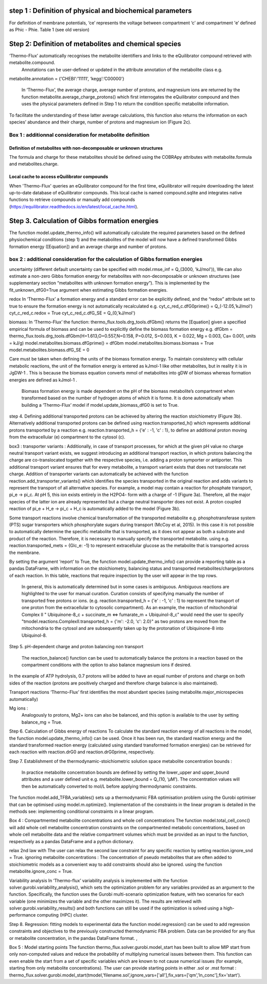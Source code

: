 step 1 :  Definition of physical and biochemical parameters
***********************************************************
For definition of membrane potentials, ‘ce’ represents the voltage between compartment ‘c’ and compartment 'e’ defined as Phic - Phie.
Table 1 (see old version)


Step 2: Definition of metabolites and chemical species 
******************************************************
‘Thermo-Flux’ automatically recognises the metabolite identifiers and links to the eQuilibrator compound retrieved with metabolite.compound.
 Annotations can be user-defined or updated in the attribute annotation of the metabolite class e.g. 

metabolite.annotation = {'CHEBI’:’11111’, ‘kegg’:’C00000’} 

 In ‘Thermo-Flux’, the average charge, average number of protons, and magnesium ions are returned by the function metabolite.average_charge_protons() which first interrogates the eQuilibrator compound and then uses the physical parameters defined in Step 1 to return the condition specific metabolite information. 
To facilitate the understanding of these latter average calculations, this function also returns the information on each species’ abundance and their charge, number of protons and magnesium ion (Figure 2c).   

Box 1 : additionnal consideration for metabolite definition
-----------------------------------------------------------

Definition of metabolites with non-decomposable or unknown structures
=====================================================================
The formula and charge for these metabolites should be defined using the COBRApy attributes with metabolite.formula and metabolites.charge. 

Local cache to access eQuilibrator compounds 
============================================
When 'Thermo-Flux' queries an eQuilibrator compound for the first time, eQuilibrator will require downloading the latest up-to-date database of eQuilibrator compounds. This local cache is named compound.sqlite and integrates native functions to retrieve compounds or manually add compounds (https://equilibrator.readthedocs.io/en/latest/local_cache.html).  

Step 3. Calculation of Gibbs formation energies  
***********************************************
The function model.update_thermo_info() will automatically calculate the required parameters based on the defined physiochemical conditions (step 1) and the metabolites of the model will now have a defined transformed Gibbs formation energy ([Equation]) and an average charge and number of protons.

box 2 : additional consideration for the calculation of Gibbs formation energies  
-----------------------------------------------------------
uncertainty
(different default uncertainty can be specified with model.rmse_inf = Q_(3000, 'kJ/mol')),
We can also estimate a non-zero Gibbs formation energy for metabolites with non-decomposable or unknown structures (see supplementary section “metabolites with unknown formation energy”). This is implemented by the fit_unknown_dfG0=True argument when estimating Gibbs formation energies.   

redox
In ‘Thermo-Flux’ a formation energy and a standard error can be explicitly defined, and the “redox” attribute set to true to ensure the formation energy is not automatically recalculated e.g. 
cyt_c_red_c.dfG0prime() = Q_(-12.05,’kJ/mol') 
cyt_c_red_c.redox = True 
cyt_c_red_c.dfG_SE = Q_(0,’kJ/mol')  

biomass:
In ‘Thermo-Flux’ the function: thermo_flux.tools.drg_tools.dfGbm() returns the [Equation] given a specified empirical formula of biomass and can be used to explicitly define the biomass formation energy e.g. 
dfGbm = thermo_flux.tools.drg_tools.dfGbm(H=1.613,O=0.557,N=0.158, P=0.012, S=0.003, K = 0.022, Mg = 0.003, Ca= 0.001, units = kJ/g) 
model.metabolites.biomass.dfGprime() = dfGbm  
model.metabolites.biomass.biomass = True 
model.metabolites.biomass.dfG_SE = 0  

Care must be taken when defining the units of the biomass formation energy. To maintain consistency with cellular metabolic reactions, the unit of the formation energy is entered as kJmol-1 like other metabolites, but in reality it is in JgDW-1 . This is because the biomass equation converts mmol of metabolites into gDW of biomass whereas formation energies are defined as kJmol-1 .

 Biomass formation energy is made dependent on the pH of the biomass metabolite’s compartment when transformed based on the number of hydrogen atoms of which it is forme. It is done automatically when building a ‘Thermo-Flux’ model if model.update_biomass_dfG0 is set to True.


step 4.
Defining additional transported protons can be achieved by altering the reaction stoichiometry (Figure 3b). Alternatively additional transported protons can be defined using reaction.transported_h() which represents additional protons transported by a reaction e.g. reaction.transported_h = {'e' : -1, 'c' : 1}, to define an additional proton moving from the extracellular (e) compartment to the cytosol (c).

box3 : 
transporter variants :
Additionally, in case of transport processes, for which at the given pH value no charge neutral transport variant exists, we suggest introducing an additional transport reaction, in which protons balancing the charge are co-translocated together with the respective species, i.e. adding a proton symporter or antiporter. This additional transport variant ensures that for every metabolite, a transport variant exists that does not translocate net charge. Addition of transporter variants can automatically be achieved with the function reaction.add_transporter_variants() which identifies the species transported in the original reaction and adds variants to represent the transport of all alternative species. For example, a model may contain a reaction for phosphate transport, pi_e -> pi_c. At pH 5, this ion exists entirely in the H2PO4- form with a charge of -1 (Figure 3a). Therefore, all the major species of the latter ion are already represented but a charge neutral transporter does not exist. A proton coupled reaction of pi_e  + H_e -> pi_c + H_c is automatically added to the model (Figure 3b). 

Some transport reactions involve chemical transformation of the transported metabolite e.g. phosphotransferase system  (PTS) sugar transporters which phosphorylate sugars during transport (McCoy et al, 2015). In this case it is not possible to automatically determine the specific metabolite that is transported, as it does not appear as both a substrate and product of the reaction. Therefore, it is necessary to manually specify the transported metabolite. using e.g.  
reaction.transported_mets = {Glc_e: -1} to represent extracellular glucose as the metabolite that is transported across the membrane. 

By setting the argument ‘report’ to True, the function model.update_thermo_info() can provide a reporting table as a pandas DataFrame, with information on the stoichiometry, balancing status and transported metabolites/charge/protons of each reaction. In this table, reactions that require inspection by the user will appear in the top rows. 

 In general, this is automatically determined but in some cases is ambiguous. Ambiguous reactions are highlighted to the user for manual curation. Curation consists of specifying manually the number of transported free protons or ions. (e.g. reaction.transported_h = {'e' : -1, 'c' : 1} to represent the transport of one proton from the extracellular to cytosolic compartment). As an example, the reaction of mitochondrial Complex II " Ubiquinone-8_c + succinate_m <=> fumarate_m +   Ubiquinol-8_c” would need the user to specify "tmodel.reactions.ComplexII.transported_h = {'m': -2.0, 'c': 2.0}" as two protons are moved from the mitochondria to the cytosol and are subsequently taken up by the protonation of Ubiquinone-8  into Ubiquinol-8. 


Step 5. pH-dependent charge and proton balancing  
non transport
 The reaction_balance() function can be used to automatically balance the protons in a reaction based on the compartment conditions with the option to also balance magnesium ions if desired.
In the example of ATP hydrolysis, 0.7 protons will be added to have an equal number of protons and charge on both sides of the reaction (protons are positively charged and therefore charge balance is also maintained). 

Transport reactions 
‘Thermo-Flux’ first identifies the most abundant species (using metabolite.major_microspecies automatically)

Mg ions : 
 Analogously to protons, Mg2+ ions can also be balanced, and this option is available to the user  by setting balance_mg = True.

Step 6. Calculation of Gibbs energy of reactions  
To calculate the standard reaction energy of all reactions in the model, the function model.update_thermo_info() can be used. Once it has been run, the standard reaction energy and the standard transformed reaction energy (calculated using standard transformed formation energies) can be retrieved for each reaction with reaction.drG0 and reaction.drG0prime, respectively. 

Step 7. Establishment of the thermodynamic-stoichiometric solution space  
metabolite concentration bounds : 
 In practice metabolite concentration bounds are defined by setting the lower_upper and upper_bound attributes and a user defined unit e.g.   metabolite.lower_bound = Q_(10, ‘µM’). The concentration values will then be automatically converted to mol/L before applying thermodynamic constraints. 


The function model.add_TFBA_variables() sets up a thermodynamic FBA optimisation problem using the Gurobi optimiser that can be optimised using model.m.optimize(). Implementation of the constraints in the linear program is detailed in the methods see: implementing conditional constraints in a linear program. 

Box 4 : 
Compartmented metabolite concentrations  and whole cell concentrations
The function model.total_cell_conc() will add whole cell metabolite concentration constraints on the compartmented metabolic concentrations, based on whole cell metabolite data and the relative compartment volumes which must be provided as an input to the function, respectively as a pandas DataFrame and a python dictionary. 

relax 2nd law with The user can relax the second law constraint for any specific reaction by setting reaction.ignore_snd = True. 
ignoring metabolite concentrations : 
The concentration of pseudo metabolites that are often added to stoichiometric models as a convenient way to add constraints should also be ignored. using the function metabolite.ignore_conc = True.

Variability analysis 
In ‘Thermo-flux’ variability analysis is implemented with the function solver.gurobi.variability_analysis(), which sets the optimization problem for any variables provided as an argument to the function. Specifically, the function uses the Gurobi multi-scenario optimization feature, with two scenarios for each variable (one minimizes the variable and the other maximizes it). The results are retrieved with solver.gurobi.variability_results() and both functions can still be used if the optimization is solved using a high-performance computing (HPC) cluster. 

Step 8. Regression: fitting models to experimental data 
the function model.regression() can be used to add regression constraints and objectives to the previously constructed thermodynamic FBA problem. Data can be provided for any flux or metabolite concentration, in the pandas DataFrame format. , 

Box 5 : 
Model starting points
The function thermo_flux.solver.gurobi.model_start has been built to allow MIP start from only non-computed values and reduce the probability of multiplying numerical issues between them. This function can even enable the start from a set of specific variables which are known to not cause numerical issues (for example, starting from only metabolite concentrations). The user can provide starting points in either .sol or .mst format : thermo_flux.solver.gurobi.model_start(tmodel,'filename.sol’,ignore_vars=['all'],fix_vars=['qm','ln_conc'],fix='start').




